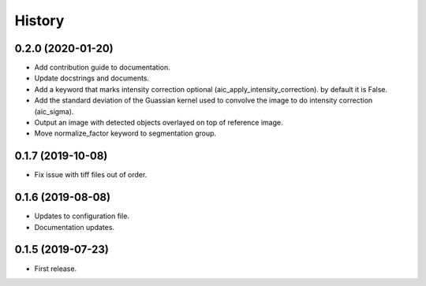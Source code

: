 =======
History
=======

0.2.0 (2020-01-20)
------------------

* Add contribution guide to documentation.
* Update docstrings and documents.
* Add a keyword that marks intensity correction optional
  (aic_apply_intensity_correction). by default it is False.
* Add the standard deviation of the Guassian kernel used
  to convolve the image to do intensity correction (aic_sigma).
* Output an image with detected objects overlayed on top of reference image.
* Move normalize_factor keyword to segmentation group.

0.1.7 (2019-10-08)
------------------

* Fix issue with tiff files out of order.

0.1.6 (2019-08-08)
------------------

* Updates to configuration file.
* Documentation updates.

0.1.5 (2019-07-23)
------------------

* First release.
